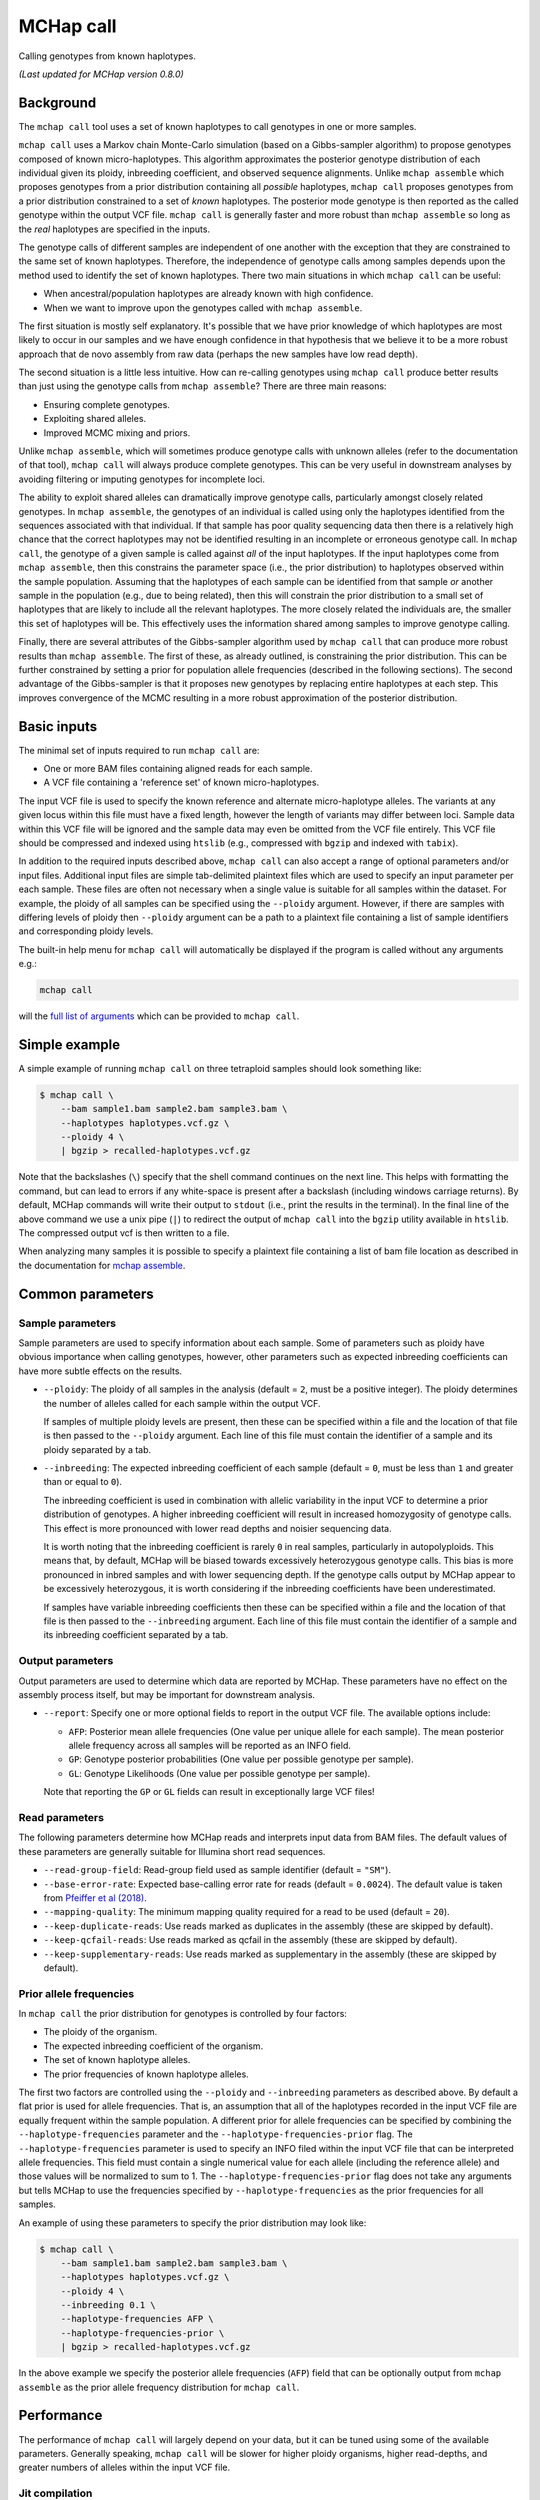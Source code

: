 MCHap call
==========

Calling genotypes from known haplotypes.

*(Last updated for MCHap version 0.8.0)*

Background
----------

The ``mchap call`` tool uses a set of known haplotypes to call genotypes in one
or more samples.

``mchap call`` uses a Markov chain Monte-Carlo simulation (based on a 
Gibbs-sampler algorithm) to propose genotypes composed of known micro-haplotypes.
This algorithm approximates the posterior genotype distribution of each individual
given its ploidy, inbreeding coefficient, and observed sequence alignments.
Unlike ``mchap assemble`` which proposes genotypes from a prior distribution
containing all *possible* haplotypes, ``mchap call`` proposes genotypes from
a prior distribution constrained to a set of *known* haplotypes.
The posterior mode genotype is then reported as the called genotype within the
output VCF file.
``mchap call`` is generally faster and more robust than ``mchap assemble`` so
long as the *real* haplotypes are specified in the inputs.

The genotype calls of different samples are independent of one another with
the exception that they are constrained to the same set of known haplotypes.
Therefore, the independence of genotype calls among samples depends upon the
method used to identify the set of known haplotypes.
There two main situations in which ``mchap call`` can be useful:

- When ancestral/population haplotypes are already known with high confidence.
- When we want to improve upon the genotypes called with ``mchap assemble``.

The first situation is mostly self explanatory.
It's possible that we have prior knowledge of which haplotypes are most likely to
occur in our samples and we have enough confidence in that hypothesis that we believe
it to be a more robust approach that de novo assembly from raw data (perhaps the 
new samples have low read depth).

The second situation is a little less intuitive.
How can re-calling genotypes using ``mchap call`` produce better results than just
using the genotype calls from ``mchap assemble``?
There are three main reasons:

- Ensuring complete genotypes.
- Exploiting shared alleles.
- Improved MCMC mixing and priors.

Unlike ``mchap assemble``, which will sometimes produce genotype calls with unknown
alleles (refer to the documentation of that tool), ``mchap call`` will always
produce complete genotypes.
This can be very useful in downstream analyses by avoiding filtering or imputing
genotypes for incomplete loci.

The ability to exploit shared alleles can dramatically improve genotype calls, 
particularly amongst closely related genotypes.
In ``mchap assemble``, the genotypes of an individual is called using only the
haplotypes identified from the sequences associated with that individual.
If that sample has poor quality sequencing data then there is a relatively high
chance that the correct haplotypes may not be identified resulting in an 
incomplete or erroneous genotype call.
In ``mchap call``, the genotype of a given sample is called against *all* of the
input haplotypes.
If the input haplotypes come from ``mchap assemble``, then this constrains the
parameter space (i.e., the prior distribution) to haplotypes observed within the
sample population.
Assuming that the haplotypes of each sample can be identified from that
sample *or* another sample in the population (e.g., due to being related),
then this will constrain the prior distribution to a small set of haplotypes
that are likely to include all the relevant haplotypes.
The more closely related the individuals are, the smaller this set of haplotypes
will be.
This effectively uses the information shared among samples to improve genotype
calling.

Finally, there are several attributes of the Gibbs-sampler algorithm used
by ``mchap call`` that can produce more robust results than ``mchap assemble``.
The first of these, as already outlined, is constraining the prior distribution.
This can be further constrained by setting a prior for population allele 
frequencies (described in the following sections).
The second advantage of the Gibbs-sampler is that it proposes new genotypes
by replacing entire haplotypes at each step.
This improves convergence of the MCMC resulting in a more robust approximation
of the posterior distribution.

Basic inputs
------------

The minimal set of inputs required to run ``mchap call`` are:

- One or more BAM files containing aligned reads for each sample.
- A VCF file containing a 'reference set' of known micro-haplotypes.

The input VCF file is used to specify the known reference and alternate micro-haplotype
alleles.
The variants at any given locus within this file must have a fixed length, however the
length of variants may differ between loci.
Sample data within this VCF file will be ignored and the sample data may even be
omitted from the VCF file entirely. 
This VCF file should be compressed and indexed using ``htslib`` (e.g., compressed 
with ``bgzip`` and indexed with ``tabix``).

In addition to the required inputs described above, ``mchap call`` can also accept 
a range of optional parameters and/or input files.
Additional input files are simple tab-delimited plaintext files which are used to 
specify an input parameter per each sample.
These files are often not necessary when a single value is suitable for all samples 
within the dataset.
For example, the ploidy of all samples can be specified using the ``--ploidy`` argument.
However, if there are samples with differing levels of ploidy then ``--ploidy`` 
argument can be a path to a plaintext file containing a list of sample identifiers 
and corresponding ploidy levels.

The built-in help menu for ``mchap call`` will automatically be displayed if 
the program is called without any arguments e.g.:

.. code:: bash

    mchap call

will the `full list of arguments`_ which can be provided to ``mchap call``.

Simple example
--------------

A simple example of running ``mchap call`` on three tetraploid samples should 
look something like:

.. code:: bash

    $ mchap call \
        --bam sample1.bam sample2.bam sample3.bam \
        --haplotypes haplotypes.vcf.gz \
        --ploidy 4 \
        | bgzip > recalled-haplotypes.vcf.gz

Note that the backslashes (``\``) specify that the shell command continues on the 
next line.
This helps with formatting the command, but can lead to errors if any white-space
is present after a backslash (including windows carriage returns).
By default, MCHap commands will write their output to ``stdout`` (i.e., print the 
results in the terminal).
In the final line of the above command we use a unix pipe (``|``) to redirect the 
output of ``mchap call`` into the ``bgzip`` utility available in ``htslib``.
The compressed output vcf is then written to a file.

When analyzing many samples it is possible to specify a plaintext file containing
a list of bam file location as described in the documentation for `mchap assemble`_.

Common parameters
-----------------

Sample parameters
~~~~~~~~~~~~~~~~~

Sample parameters are used to specify information about each sample.
Some of parameters such as ploidy have obvious importance when calling genotypes,
however, other parameters such as expected inbreeding coefficients can have more subtle 
effects on the results.

- ``--ploidy``: The ploidy of all samples in the analysis (default = ``2``, must be a 
  positive integer).
  The ploidy determines the number of alleles called for each sample within the output VCF.
  
  If samples of multiple ploidy levels are present, then these can be specified within a 
  file and the location of that file is then passed to the ``--ploidy`` argument.
  Each line of this file must contain the identifier of a sample and its ploidy separated
  by a tab.

- ``--inbreeding``: The expected inbreeding coefficient of each sample (default = ``0``, 
  must be less than ``1`` and greater than or equal to ``0``).

  The inbreeding coefficient is used in combination with allelic variability in the input 
  VCF to determine a prior distribution of genotypes.
  A higher inbreeding coefficient will result in increased homozygosity of genotype
  calls.
  This effect is more pronounced with lower read depths and noisier sequencing data.

  It is worth noting that the inbreeding coefficient is rarely ``0`` in real samples, 
  particularly in autopolyploids.
  This means that, by default, MCHap will be biased towards excessively heterozygous
  genotype calls.
  This bias is more pronounced in inbred samples and with lower sequencing depth.
  If the genotype calls output by MCHap appear to be excessively heterozygous,
  it is worth considering if the inbreeding coefficients have been underestimated.
  
  If samples have variable inbreeding coefficients then these can be specified within a
  file and the location of that file is then passed to the ``--inbreeding`` argument.
  Each line of this file must contain the identifier of a sample and its inbreeding 
  coefficient separated by a tab.

Output parameters
~~~~~~~~~~~~~~~~~

Output parameters are used to determine which data are reported by MCHap.
These parameters have no effect on the assembly process itself, but may be important for 
downstream analysis.

- ``--report``: Specify one or more optional fields to report in the output VCF file. 
  The available options include:

  * ``AFP``: Posterior mean allele frequencies (One value per unique allele for each sample).
    The mean posterior allele frequency across all samples will be reported as an INFO field.
  * ``GP``: Genotype posterior probabilities (One value per possible genotype per sample).
  * ``GL``: Genotype Likelihoods (One value per possible genotype per sample).

  Note that reporting the ``GP`` or ``GL`` fields can result in exceptionally large VCF 
  files!

Read parameters
~~~~~~~~~~~~~~~

The following parameters determine how MCHap reads and interprets input data from 
BAM files.
The default values of these parameters are generally suitable for Illumina short 
read sequences.

- ``--read-group-field``: Read-group field used as sample identifier (default = ``"SM"``).
- ``--base-error-rate``: Expected base-calling error rate for reads (default = ``0.0024``).
  The default value is taken from `Pfeiffer et al (2018)`_.
- ``--mapping-quality``: The minimum mapping quality required for a read to be used (default = ``20``).
- ``--keep-duplicate-reads``: Use reads marked as duplicates in the assembly (these are skipped by default).
- ``--keep-qcfail-reads``: Use reads marked as qcfail in the assembly (these are skipped by default).
- ``--keep-supplementary-reads``: Use reads marked as supplementary in the assembly (these are skipped by default).

Prior allele frequencies
~~~~~~~~~~~~~~~~~~~~~~~~

In ``mchap call`` the prior distribution for genotypes is controlled by four factors:

- The ploidy of the organism.
- The expected inbreeding coefficient of the organism.
- The set of known haplotype alleles.
- The prior frequencies of known haplotype alleles.

The first two factors are controlled using the ``--ploidy`` and ``--inbreeding`` parameters 
as described above.
By default a flat prior is used for allele frequencies. 
That is, an assumption that all of the haplotypes recorded in the input VCF file are equally
frequent within the sample population.
A different prior for allele frequencies can be specified by combining the
``--haplotype-frequencies`` parameter and the ``--haplotype-frequencies-prior`` flag.
The ``--haplotype-frequencies`` parameter is used to specify an INFO filed within the input VCF
file that can be interpreted allele frequencies.
This field must contain a single numerical value for each allele (including the reference allele)
and those values will be normalized to sum to 1.
The ``--haplotype-frequencies-prior`` flag does not take any arguments but tells MCHap to use
the frequencies specified by ``--haplotype-frequencies`` as the prior frequencies for all samples.

An example of using these parameters to specify the prior distribution may look like:

.. code:: bash

    $ mchap call \
        --bam sample1.bam sample2.bam sample3.bam \
        --haplotypes haplotypes.vcf.gz \
        --ploidy 4 \
        --inbreeding 0.1 \
        --haplotype-frequencies AFP \
        --haplotype-frequencies-prior \
        | bgzip > recalled-haplotypes.vcf.gz

In the above example we specify the posterior allele frequencies (``AFP``) field that
can be optionally output from ``mchap assemble`` as the prior allele frequency
distribution for ``mchap call``.

Performance
-----------

The performance of ``mchap call`` will largely depend on your data,
but it can be tuned using some of the available parameters.
Generally speaking, ``mchap call`` will be slower for higher ploidy organisms,
higher read-depths, and greater numbers of alleles within the input VCF file.

Jit compilation
~~~~~~~~~~~~~~~

MCHap heavily utilizes the numba JIT compiler to speed up MCMC simulations.
Numba will compile many functions when MCHap is run for the first time after installation
and the compiled functions will be cached for reuse. 
This means that MCHap may be noticeably slower the first time that it's run after
installation.

Parallelism
~~~~~~~~~~~

MCHap has built in support for running on multiple cores.
This is achieved using the ``--cores`` parameter which defaults to ``1``.
The maximum *possible* number of cores usable by ``mchap call`` is the number of loci
within the VCF file specified with ``--haplotypes``.
This will often mean that ``mchap call`` can utilize all available cores.
Note that the resulting VCF file may require sorting when more than one core is used.

On computational clusters, it is often preferable to achieve parallelism within the shell
for better integration with a job-schedular and spreading computation across multiple nodes.
This can be achieved by running multiple MCHap processes on different subsets of the targeted
loci and then merging the resulting VCF files.
The easiest approach with ``mchap call`` is to split the input VCF file into
multiple smaller files.
Alternatively, if you are running ``mchap call`` on the output of ``mchap assemble`` and
you have already split your ``mchap assemble`` job into multiple parts, then you can
simply run ``mchap call`` on each output of ``mchap assemble`` before combining the results.

Tuning MCMC parameters
~~~~~~~~~~~~~~~~~~~~~~

The ``mchap call`` program uses Markov chain Monte-Carlo (MCMC)
simulations to assemble haplotypes at each locus of each sample.
Reducing the number of steps will speed up the analysis but may lower
the reliability of the results.
The number of steps is configured with ``--mcmc-steps`` and the number
that will be removed as burn-in with ``--mcmc-burn``.
It is recommended to remove at least ``100`` steps as burn-in and that
at least ``1000`` steps should be kept to calculate posterior probabilities.

Excluding rare haplotypes
~~~~~~~~~~~~~~~~~~~~~~~~~

The speed of each MCMC step in ``mchap assemble`` is largely dependant on the
ploidy of an individual and the number of unique haplotypes in the input VCF file.
Therefore, the speed of analysis can be improved by minimizing unnecessary
haplotypes from the input VCF file.
Depending on population structure and how that input file was generated,
it can be sensible to remove rare haplotypes that are likely to be erroneous.
This can be achieved with a combination of the parameters ``--haplotype-frequencies``
and ``--skip-rare-haplotypes``.
The ``--haplotype-frequencies`` parameter is used to specify an INFO field within
the input VCF which contains relative frequencies of each haplotype.
The ``--skip-rare-haplotypes`` parameter is then used to specify a threshold (between
0 and 1) bellow which a haplotype will be excluded from the analysis.

An example of using these parameters to exclude rare haplotypes may look like:

.. code:: bash

    $ mchap call \
        --bam sample1.bam sample2.bam sample3.bam \
        --haplotypes haplotypes.vcf.gz \
        --ploidy 4 \
        --inbreeding 0.1 \
        --haplotype-frequencies AFP \
        --skip-rare-haplotypes 0.01 \
        | bgzip > recalled-haplotypes.vcf.gz

In the above example we specify the posterior allele frequencies (``AFP``)
field that can be optionally output from ``mchap assemble`` and exclude any
haplotypes with a frequency of less than ``0.01``.

.. _`full list of arguments`: ../cli-call-help.txt
.. _`mchap assemble`: assemble.rst
.. _`Pfeiffer et al (2018)`: https://www.doi.org/10.1038/s41598-018-29325-6
